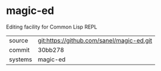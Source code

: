 * magic-ed

Editing facility for Common Lisp REPL

|---------+-------------------------------------------|
| source  | git:https://github.com/sanel/magic-ed.git   |
| commit  | 30bb278  |
| systems | magic-ed |
|---------+-------------------------------------------|

